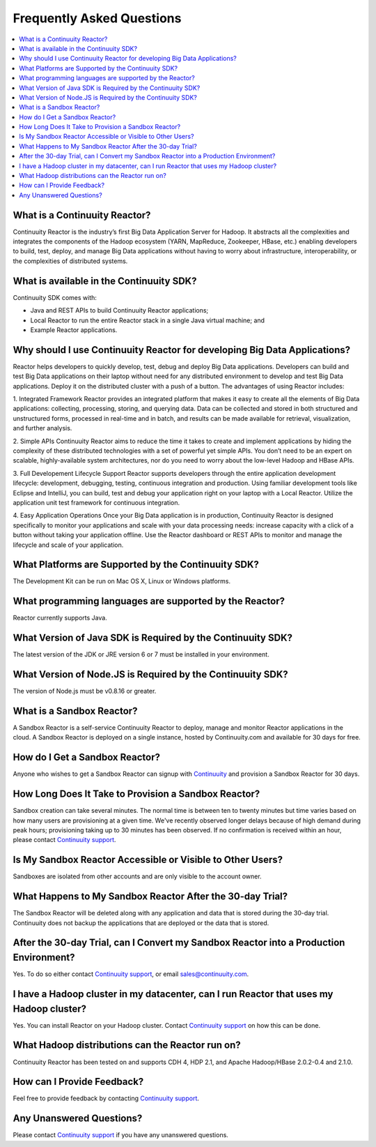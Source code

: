 .. _faq_toplevel:

==========================
Frequently Asked Questions
==========================

.. contents::
        :local:
        :class: faq
        :backlinks: none

.. _support: https://continuuity.uservoice.com/clients/widgets/classic_widget?mode=support&link_color=162e52&primary_color=42afcf&embed_type=lightbox&trigger_method=custom_trigger&contact_enabled=true&feedback_enabled=false&smartvote=true&referrer=http%3A%2F%2Fwww.continuuity.com%2Fdevelopers#faq

What is a Continuuity Reactor?
------------------------------
Continuuity Reactor is the industry’s first Big Data Application Server for Hadoop. It abstracts all the complexities and integrates the components of the Hadoop ecosystem (YARN, MapReduce, Zookeeper, HBase, etc.) enabling developers to build, test, deploy, and manage Big Data applications without having to worry about infrastructure, interoperability, or the complexities of distributed systems.

What is available in the Continuuity SDK?
-----------------------------------------
Continuuity SDK comes with:

- Java and REST APIs to build Continuuity Reactor applications;
- Local Reactor to run the entire Reactor stack in a single Java virtual machine; and
- Example Reactor applications.

Why should I use Continuuity Reactor for developing Big Data Applications?
--------------------------------------------------------------------------
Reactor helps developers to quickly develop, test, debug and deploy Big Data applications. Developers can build and test Big Data applications on their laptop without need for any distributed environment to develop and test Big Data applications. Deploy it on the distributed cluster with a push of a button. The advantages of using Reactor includes:

1. Integrated Framework 
Reactor provides an integrated platform that makes it easy to create all the elements of Big Data applications: collecting, processing, storing, and querying data. Data can be collected and stored in both structured and unstructured forms, processed in real-time and in batch, and results can be made available for retrieval, visualization, and further analysis.

2. Simple APIs
Continuuity Reactor aims to reduce the time it takes to create and implement applications by hiding the complexity of these distributed technologies with a set of powerful yet simple APIs. You don’t need to be an expert on scalable, highly-available system architectures, nor do you need to worry about the low-level Hadoop and HBase APIs.

3. Full Developement Lifecycle Support
Reactor supports developers through the entire application development lifecycle: development, debugging, testing, continuous integration and production. Using familiar development tools like Eclipse and IntelliJ, you can build, test and debug your application right on your laptop with a Local Reactor. Utilize the application unit test framework for continuous integration.

4. Easy Application Operations
Once your Big Data application is in production, Continuuity Reactor is designed specifically to monitor your applications and scale with your data processing needs: increase capacity with a click of a button without taking your application offline. Use the Reactor dashboard or REST APIs to monitor and manage the lifecycle and scale of your application.

What Platforms are Supported by the Continuuity SDK?
----------------------------------------------------
The Development Kit can be run on Mac OS X, Linux or Windows platforms.

What programming languages are supported by the Reactor?
--------------------------------------------------------
Reactor currently supports Java. 

What Version of Java SDK is Required by the Continuuity SDK?
------------------------------------------------------------
The latest version of the JDK or JRE version 6 or 7 must be installed in your environment.

What Version of Node.JS is Required by the Continuuity SDK?
------------------------------------------------------------
The version of Node.js must be v0.8.16 or greater.

What is a Sandbox Reactor?
--------------------------
A Sandbox Reactor is a self-service Continuuity Reactor to deploy, manage and monitor Reactor applications in the cloud. A Sandbox Reactor is deployed on a single instance, hosted by Continuuity.com and available for 30 days for free. 

How do I Get a Sandbox Reactor?
-------------------------------
Anyone who wishes to get a Sandbox Reactor can signup with `Continuuity <https://accounts.continuuity.com/signup>`_ and provision a Sandbox Reactor for 30 days.

How Long Does It Take to Provision a Sandbox Reactor?
-----------------------------------------------------
Sandbox creation can take several minutes. The normal time is between ten to twenty minutes but time varies based on how many users are provisioning at a given time. We've recently observed longer delays because of high demand during peak hours; provisioning taking up to 30 minutes has been observed. If no confirmation is received within an hour, please contact `Continuuity support`__.

__ support_

Is My Sandbox Reactor Accessible or Visible to Other Users?
-----------------------------------------------------------
Sandboxes are isolated from other accounts and are only visible to the account owner.

What Happens to My Sandbox Reactor After the 30-day Trial?
----------------------------------------------------------
The Sandbox Reactor will be deleted along with any application and data that is stored during the 30-day trial. Continuuity does not backup the applications that are deployed or the data that is stored.

After the 30-day Trial, can I Convert my Sandbox Reactor into a Production Environment?
---------------------------------------------------------------------------------------
Yes. To do so either contact `Continuuity support`__,
or email `sales@continuuity.com <mailto:sales@continuuity.com>`__.

__ support_

I have a Hadoop cluster in my datacenter, can I run Reactor that uses my Hadoop cluster?
---------------------------------------------------------------------------------------- 
Yes. You can install Reactor on your Hadoop cluster. Contact `Continuuity support`__ on how this can be done.

__ support_

What Hadoop distributions can the Reactor run on? 
-------------------------------------------------
Continuuity Reactor has been tested on and supports CDH 4, HDP 2.1, and Apache Hadoop/HBase 2.0.2-0.4 and 2.1.0. 

How can I Provide Feedback?
---------------------------
Feel free to provide feedback by contacting `Continuuity support`__.

__ support_

Any Unanswered Questions?
-------------------------
Please contact `Continuuity support`__ if you have any unanswered questions.

__ support_

